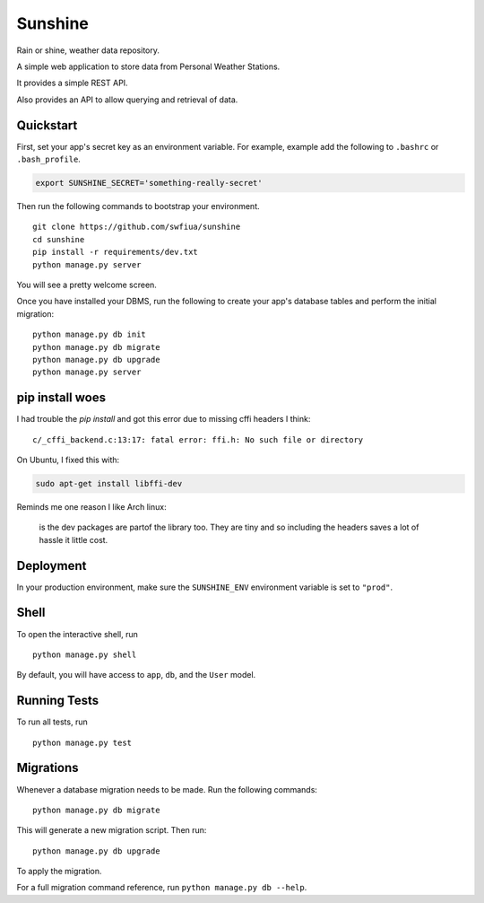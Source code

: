 ===============================
Sunshine
===============================

Rain or shine, weather data repository.

A simple web application to store data from Personal Weather Stations.

It provides a simple REST API.

Also provides an API to allow querying and retrieval of data.


Quickstart
----------

First, set your app's secret key as an environment variable. For example, example add the following to ``.bashrc`` or ``.bash_profile``.

.. code-block:: bash

    export SUNSHINE_SECRET='something-really-secret'


Then run the following commands to bootstrap your environment.


::

    git clone https://github.com/swfiua/sunshine
    cd sunshine
    pip install -r requirements/dev.txt
    python manage.py server

You will see a pretty welcome screen.

Once you have installed your DBMS, run the following to create your app's database tables and perform the initial migration:

::

    python manage.py db init
    python manage.py db migrate
    python manage.py db upgrade
    python manage.py server


pip install woes
----------------

I had trouble the *pip install* and got this error due to missing cffi
headers I think:

::

    c/_cffi_backend.c:13:17: fatal error: ffi.h: No such file or directory


On Ubuntu, I fixed this with: 
    
.. code-block:: bash

   sudo apt-get install libffi-dev

Reminds me one reason I like Arch linux:
   
   is the dev packages are partof the library too.  They are tiny and
   so including the headers saves a lot of hassle it little cost.

Deployment
----------

In your production environment, make sure the ``SUNSHINE_ENV`` environment variable is set to ``"prod"``.


Shell
-----

To open the interactive shell, run ::

    python manage.py shell

By default, you will have access to ``app``, ``db``, and the ``User`` model.


Running Tests
-------------

To run all tests, run ::

    python manage.py test


Migrations
----------

Whenever a database migration needs to be made. Run the following commands:
::

    python manage.py db migrate

This will generate a new migration script. Then run:
::

    python manage.py db upgrade

To apply the migration.

For a full migration command reference, run ``python manage.py db --help``.
